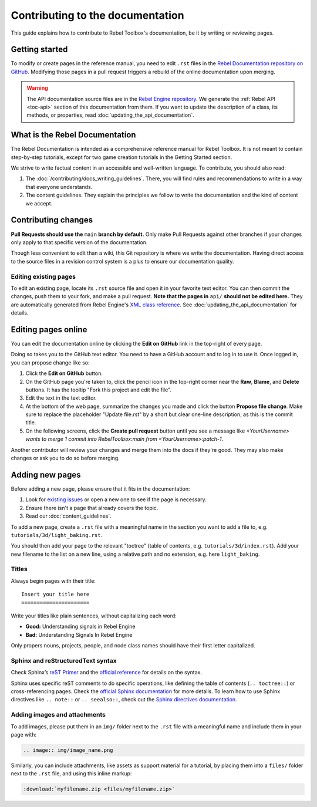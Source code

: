 Contributing to the documentation
=================================

This guide explains how to contribute to Rebel Toolbox's documentation, be it by
writing or reviewing pages.

Getting started
---------------

To modify or create pages in the reference manual, you need to edit ``.rst``
files in the `Rebel Documentation repository on GitHub <https://github.com/RebelToolbox/RebelDocumentation>`__.
Modifying those pages in a pull request triggers a rebuild of the online documentation upon merging.

.. seealso:: For details on Git usage and the pull request workflow, please
             refer to the :doc:`pr_workflow` page.

.. warning:: The API documentation source files are in the `Rebel Engine
             repository <https://github.com/RebelToolbox/RebelEngine>`_. We generate
             the :ref:`Rebel API <toc-api>` section of this documentation
             from them. If you want to update the description of a class, its
             methods, or properties, read
             :doc:`updating_the_api_documentation`.

What is the Rebel Documentation
-------------------------------

The Rebel Documentation is intended as a comprehensive reference manual for Rebel Toolbox.
It is not meant to contain step-by-step tutorials, except for
two game creation tutorials in the Getting Started section.

We strive to write factual content in an accessible and well-written language. To
contribute, you should also read:

1. The :doc:`/contributing/docs_writing_guidelines`. There, you will find rules and
   recommendations to write in a way that everyone understands.
2. The content guidelines. They explain the principles we follow to write the
   documentation and the kind of content we accept.

Contributing changes
--------------------

**Pull Requests should use the** ``main`` **branch by default.** Only make Pull
Requests against other branches if your changes only apply to that specific version of the documentation.

Though less convenient to edit than a wiki, this Git repository is where we
write the documentation. Having direct access to the source files in a revision
control system is a plus to ensure our documentation quality.

Editing existing pages
~~~~~~~~~~~~~~~~~~~~~~

To edit an existing page, locate its ``.rst`` source file and open it in your
favorite text editor. You can then commit the changes, push them to your fork,
and make a pull request. **Note that the pages in** ``api/`` **should not be
edited here.** They are automatically generated from Rebel Engine's `XML class
reference <https://github.com/RebelToolbox/RebelEngine/tree/main/docs>`__.
See :doc:`updating_the_api_documentation` for details.

.. seealso:: To build the manual and test changes on your computer, see
             :doc:`building_the_documentation`.

Editing pages online
--------------------

You can edit the documentation online by clicking the **Edit on GitHub** link in
the top-right of every page.

Doing so takes you to the GitHub text editor. You need to have a GitHub account
and to log in to use it. Once logged in, you can propose change like so:

1. Click the **Edit on GitHub** button.

2. On the GitHub page you're taken to, click the pencil icon in the top-right
   corner near the **Raw**, **Blame**, and **Delete** buttons. It has the
   tooltip "Fork this project and edit the file".

3. Edit the text in the text editor.

4. At the bottom of the web page, summarize the changes you made and click the
   button **Propose file change**. Make sure to replace the placeholder "Update file.rst"
   by a short but clear one-line description, as this is the commit title.

5. On the following screens, click the **Create pull request** button until you
   see a message like *<YourUsername> wants to merge 1 commit into RebelToolbox:main
   from <YourUsername>:patch-1*.

Another contributor will review your changes and merge them into the docs if
they're good. They may also make changes or ask you to do so before merging.

Adding new pages
----------------

Before adding a new page, please ensure that it fits in the documentation:

1. Look for `existing issues
   <https://github.com/RebelToolbox/RebelEngine/issues>`_ or open a new one to see
   if the page is necessary.
2. Ensure there isn't a page that already covers the topic.
3. Read our :doc:`content_guidelines`.

To add a new page, create a ``.rst`` file with a meaningful name in the section you
want to add a file to, e.g. ``tutorials/3d/light_baking.rst``.

You should then add your page to the relevant "toctree" (table of contents,
e.g. ``tutorials/3d/index.rst``). Add your new filename to the list on a new
line, using a relative path and no extension, e.g. here ``light_baking``.

Titles
~~~~~~

Always begin pages with their title::

    Insert your title here
    ======================

Write your titles like plain sentences, without capitalizing each word:

-  **Good:** Understanding signals in Rebel Engine
-  **Bad:** Understanding Signals In Rebel Engine

Only propers nouns, projects, people, and node class names should have their
first letter capitalized.

Sphinx and reStructuredText syntax
~~~~~~~~~~~~~~~~~~~~~~~~~~~~~~~~~~

Check Sphinx’s `reST Primer <https://www.sphinx-doc.org/en/master/usage/restructuredtext/basics.html>`__
and the `official reference <https://docutils.sourceforge.io/rst.html>`__ for
details on the syntax.

Sphinx uses specific reST comments to do specific operations, like defining the
table of contents (``.. toctree::``) or cross-referencing pages. Check the
`official Sphinx documentation
<https://www.sphinx-doc.org>`__ for more details. To learn
how to use Sphinx directives like ``.. note::`` or ``.. seealso::``, check out
the `Sphinx directives documentation
<https://www.sphinx-doc.org/en/master/usage/restructuredtext/directives.html>`__.

Adding images and attachments
~~~~~~~~~~~~~~~~~~~~~~~~~~~~~

To add images, please put them in an ``img/`` folder next to the ``.rst`` file with
a meaningful name and include them in your page with:

.. code:: rst

   .. image:: img/image_name.png

Similarly, you can include attachments, like assets as support material for a
tutorial, by placing them into a ``files/`` folder next to the ``.rst`` file, and
using this inline markup:

.. code:: rst

   :download:`myfilename.zip <files/myfilename.zip>`
